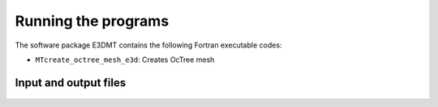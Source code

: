 Running the programs
====================

The software package E3DMT contains the following Fortran executable codes:

- ``MTcreate_octree_mesh_e3d``: Creates OcTree mesh

Input and output files
----------------------

  .. toctree::
    :maxdepth: 1

    OcTree Mesh Generation <programs/createOcTree>
    Create Models <programs/createModel>
    Forward Modeling (e3dMTfwd.inp) <programs/forward>
    Inversion (e3dMTinv.exe) <programs/inversion>

